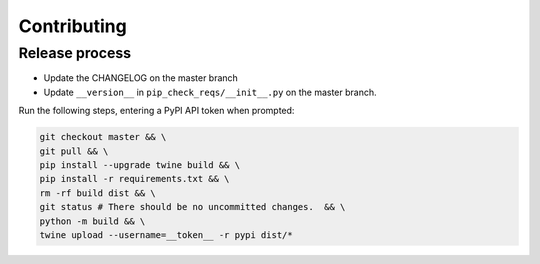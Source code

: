 Contributing
============

Release process
---------------

* Update the CHANGELOG on the master branch
* Update ``__version__`` in ``pip_check_reqs/__init__.py`` on the master branch.

Run the following steps, entering a PyPI API token when prompted:

.. code:: sh

   git checkout master && \
   git pull && \
   pip install --upgrade twine build && \
   pip install -r requirements.txt && \
   rm -rf build dist && \
   git status # There should be no uncommitted changes.  && \
   python -m build && \
   twine upload --username=__token__ -r pypi dist/*
